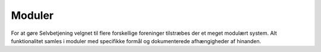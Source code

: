 Moduler
=======

For at gøre Selvbetjening velgnet til flere forskellige foreninger tilstræbes der et meget modulært system. Alt funktionalitet samles i moduler med specifikke formål og dokumenterede afhængigheder af hinanden.




